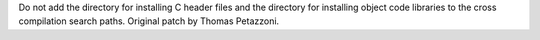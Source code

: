 Do not add the directory for installing C header files and the directory for
installing object code libraries to the cross compilation search paths.
Original patch by Thomas Petazzoni.
